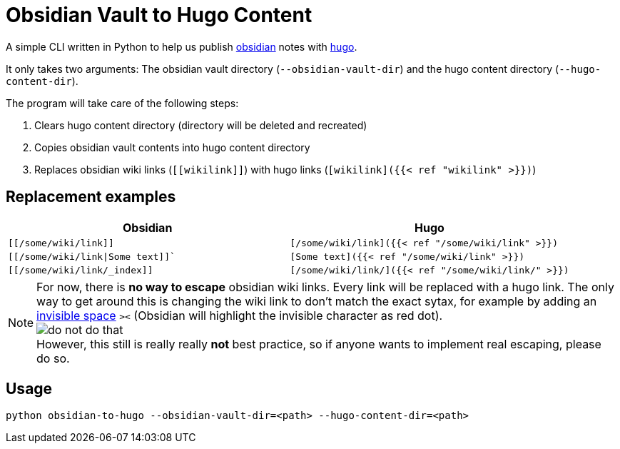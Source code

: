 = Obsidian Vault to Hugo Content

A simple CLI written in Python to help us publish https://obsidian.md[obsidian] notes with https://gohugo.io[hugo]. 

It only takes two arguments: The obsidian vault directory (`--obsidian-vault-dir`) and the hugo content directory (`--hugo-content-dir`).

The program will take care of the following steps:

. Clears hugo content directory (directory will be deleted and recreated)
. Copies obsidian vault contents into hugo content directory
. Replaces obsidian wiki links (`\[[wikilink]]`) with hugo links (`[wikilink]({{< ref "wikilink" >}})`)


== Replacement examples
|===
| Obsidian | Hugo

| `[[/some/wiki/link]]`
| `[/some/wiki/link]({{< ref "/some/wiki/link" >}})`

| `[[/some/wiki/link\|Some text]]``
| `[Some text]({{< ref "/some/wiki/link" >}})`

| `[[/some/wiki/link/_index]]`
| `[/some/wiki/link/]({{< ref "/some/wiki/link/" >}})`

|===

NOTE: For now, there is *no way to escape* obsidian wiki links. Every link will be replaced with a hugo link. The only way to get around this is changing the wiki link to don't match the exact sytax, for example by adding an https://en.wikipedia.org/wiki/Zero-width_space[invisible space] `>​<` (Obsidian will highlight the invisible character as red dot). +
image:do-not-do-that.png[] +
However, this still is really really *not* best practice, so if anyone wants to implement real escaping, please do so.


== Usage
[source,sh]
----
python obsidian-to-hugo --obsidian-vault-dir=<path> --hugo-content-dir=<path>
----
